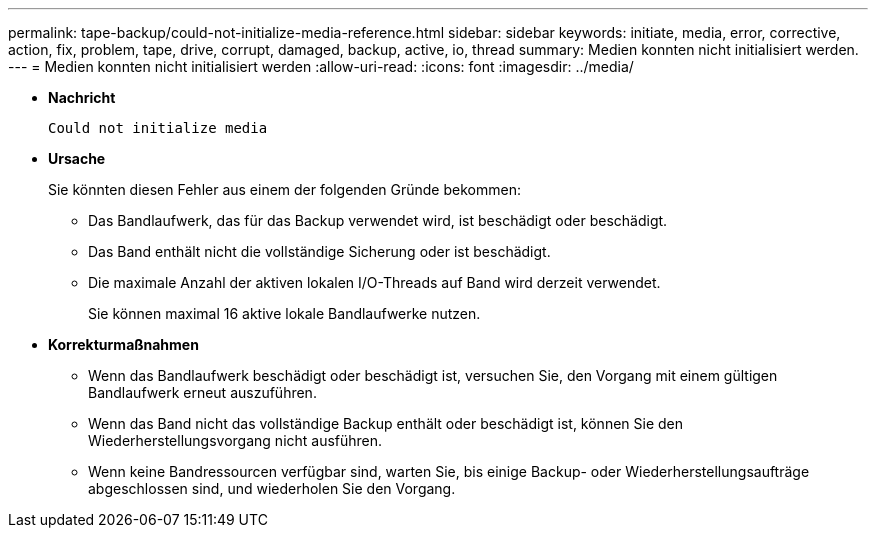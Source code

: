 ---
permalink: tape-backup/could-not-initialize-media-reference.html 
sidebar: sidebar 
keywords: initiate, media, error, corrective, action, fix, problem, tape, drive, corrupt, damaged, backup, active, io, thread 
summary: Medien konnten nicht initialisiert werden. 
---
= Medien konnten nicht initialisiert werden
:allow-uri-read: 
:icons: font
:imagesdir: ../media/


[role="lead"]
* *Nachricht*
+
`Could not initialize media`

* *Ursache*
+
Sie könnten diesen Fehler aus einem der folgenden Gründe bekommen:

+
** Das Bandlaufwerk, das für das Backup verwendet wird, ist beschädigt oder beschädigt.
** Das Band enthält nicht die vollständige Sicherung oder ist beschädigt.
** Die maximale Anzahl der aktiven lokalen I/O-Threads auf Band wird derzeit verwendet.
+
Sie können maximal 16 aktive lokale Bandlaufwerke nutzen.



* *Korrekturmaßnahmen*
+
** Wenn das Bandlaufwerk beschädigt oder beschädigt ist, versuchen Sie, den Vorgang mit einem gültigen Bandlaufwerk erneut auszuführen.
** Wenn das Band nicht das vollständige Backup enthält oder beschädigt ist, können Sie den Wiederherstellungsvorgang nicht ausführen.
** Wenn keine Bandressourcen verfügbar sind, warten Sie, bis einige Backup- oder Wiederherstellungsaufträge abgeschlossen sind, und wiederholen Sie den Vorgang.



